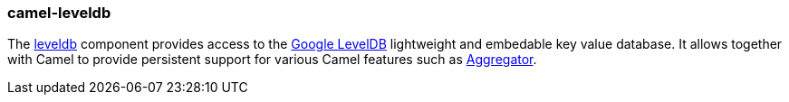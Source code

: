### camel-leveldb

The http://camel.apache.org/leveldb.html[leveldb,window=_blank] component provides access to the https://github.com/google/leveldb[Google LevelDB,window=_blank] lightweight and embedable key value database. It allows together with Camel to provide persistent support for various Camel features such as http://camel.apache.org/aggregator2.html[Aggregator,window=_blank].
